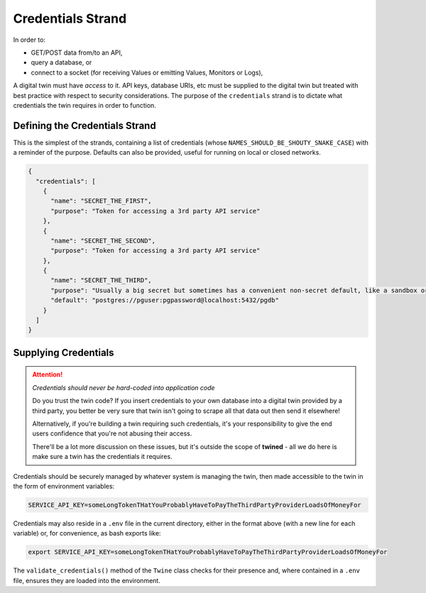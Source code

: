 .. _credentials_strand:

==================
Credentials Strand
==================

In order to:

- GET/POST data from/to an API,
- query a database, or
- connect to a socket (for receiving Values or emitting Values, Monitors or Logs),

A digital twin must have *access* to it. API keys, database URIs, etc must be supplied to the digital twin but
treated with best practice with respect to security considerations. The purpose of the ``credentials`` strand is to
dictate what credentials the twin requires in order to function.

.. _defining_the_credentials_strand:

Defining the Credentials Strand
===============================

This is the simplest of the strands, containing a list of credentials (whose ``NAMES_SHOULD_BE_SHOUTY_SNAKE_CASE``) with
a reminder of the purpose. Defaults can also be provided, useful for running on local or closed networks.

.. code-block:: javascript

   {
     "credentials": [
       {
         "name": "SECRET_THE_FIRST",
         "purpose": "Token for accessing a 3rd party API service"
       },
       {
         "name": "SECRET_THE_SECOND",
         "purpose": "Token for accessing a 3rd party API service"
       },
       {
         "name": "SECRET_THE_THIRD",
         "purpose": "Usually a big secret but sometimes has a convenient non-secret default, like a sandbox or local database",
         "default": "postgres://pguser:pgpassword@localhost:5432/pgdb"
       }
     ]
   }

.. _supplying_credentials:

Supplying Credentials
=====================

.. ATTENTION::

   *Credentials should never be hard-coded into application code*

   Do you trust the twin code? If you insert credentials to your own database into a digital twin
   provided by a third party, you better be very sure that twin isn't going to scrape all that data out then send
   it elsewhere!

   Alternatively, if you're building a twin requiring such credentials, it's your responsibility to give the end
   users confidence that you're not abusing their access.

   There'll be a lot more discussion on these issues, but it's outside the scope of **twined** - all we do here is
   make sure a twin has the credentials it requires.

Credentials should be securely managed by whatever system is managing the twin, then made accessible to the twin
in the form of environment variables:

.. code-block:: javascript

   SERVICE_API_KEY=someLongTokenTHatYouProbablyHaveToPayTheThirdPartyProviderLoadsOfMoneyFor

Credentials may also reside in a ``.env`` file in the current directory, either in the format above
(with a new line for each variable) or, for convenience, as bash exports like:

.. code-block:: javascript

   export SERVICE_API_KEY=someLongTokenTHatYouProbablyHaveToPayTheThirdPartyProviderLoadsOfMoneyFor

The ``validate_credentials()`` method of the ``Twine`` class checks for their presence and, where contained in a
``.env`` file, ensures they are loaded into the environment.
